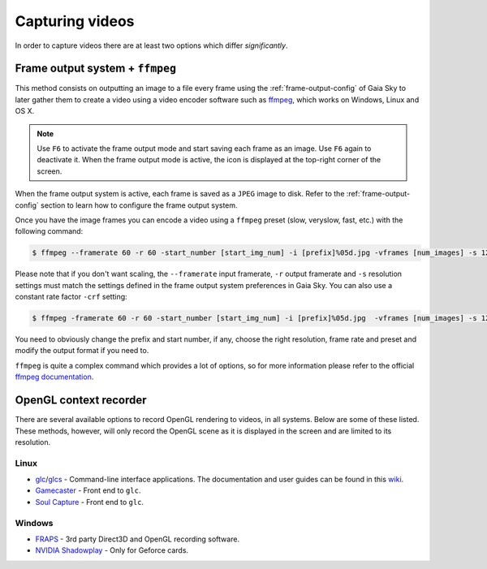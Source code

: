 Capturing videos
****************

In order to capture videos there are at least two options which differ
*significantly*.

Frame output system + ``ffmpeg``
================================

This method consists on outputting an image to a file every frame using
the :ref:`frame-output-config` of
Gaia Sky to later gather them to create a video using a video encoder
software such as `ffmpeg <https://ffmpeg.org/>`__, which works on
Windows, Linux and OS X.

.. note:: Use ``F6`` to activate the frame output mode and start saving each frame as an image. Use ``F6`` again to deactivate it. When the frame output mode is active, the icon |frameoutput| is displayed at the top-right corner of the screen.

When the frame output system is active, each frame is saved as a ``JPEG`` image to disk. Refer to the
:ref:`frame-output-config` section to learn how to configure the frame output system.

Once you have the image frames you can encode a video using a ``ffmpeg`` preset (slow, veryslow, fast, etc.) with the following command:

.. code:: bash

    $ ffmpeg --framerate 60 -r 60 -start_number [start_img_num] -i [prefix]%05d.jpg -vframes [num_images] -s 1280x720 -c:v libx264 -preset [slower|veryslow|placebo] [out_video_filename].mp4

Please note that if you don't want scaling, the ``--framerate`` input framerate, ``-r`` output framerate and ``-s`` resolution settings must match the settings defined in the frame output system preferences in Gaia Sky.
You can also use a constant rate factor ``-crf`` setting:

.. code:: bash

	$ ffmpeg -framerate 60 -r 60 -start_number [start_img_num] -i [prefix]%05d.jpg  -vframes [num_images] -s 1280x720 -c:v libx264 -pix_fmt yuv420p -crf 23 [out_video_filename].mp4

You need to obviously change the prefix and start number, if any, choose the
right resolution, frame rate and preset and modify the output format if
you need to. 

``ffmpeg`` is quite a complex command which provides a lot of options, so for more information please refer
to the official `ffmpeg documentation <http://ffmpeg.org/documentation.html>`__.

OpenGL context recorder
=======================

There are several available options to record OpenGL rendering to
videos, in all systems. Below are some of these listed. These methods,
however, will only record the OpenGL scene as it is displayed in the
screen and are limited to its resolution.

Linux
-----

-  `glc <https://github.com/nullkey/glc>`__/`glcs <https://github.com/lano1106/glcs>`__
   - Command-line interface applications. The documentation and user
   guides can be found in this
   `wiki <https://github.com/nullkey/glc/wiki>`__.
-  `Gamecaster <https://launchpad.net/gamecaster>`__ - Front end to
   ``glc``.
-  `Soul Capture <https://piga.orain.org/wiki/Soul_Capture>`__ - Front
   end to ``glc``.

Windows
-------

-  `FRAPS <http://www.fraps.com/>`__ - 3rd party Direct3D and OpenGL
   recording software.
-  `NVIDIA
   Shadowplay <http://www.geforce.com/geforce-experience/shadowplay>`__
   - Only for Geforce cards.
   

.. |frameoutput| image:: img/ui/frameoutput.png
